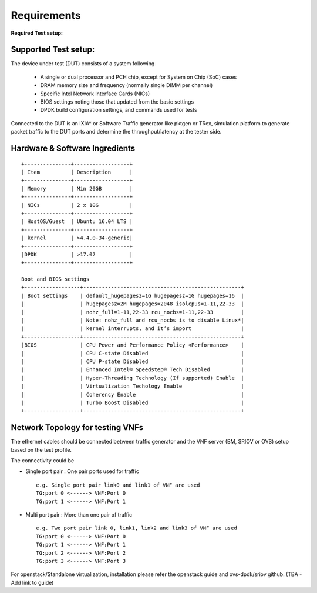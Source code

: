 .. This work is licensed under a Creative Commons Attribution 4.0 International License.
.. http://creativecommons.org/licenses/by/4.0
.. (c) OPNFV, Intel Corporation and others.

.. OPNFV SAMPLEVNF Documentation design file.

============
Requirements
============

**Required Test setup:**

.. _SampleVNF: https://wiki.opnfv.org/samplevnf
.. _Technical_Briefs: https://wiki.opnfv.org/display/SAM/Technical+Briefs+of+VNFs

Supported Test setup:
--------------------

The device under test (DUT) consists of a system following

  * A single or dual processor and PCH chip, except for System on Chip (SoC) cases
  * DRAM memory size and frequency (normally single DIMM per channel)
  * Specific Intel Network Interface Cards (NICs)
  * BIOS settings noting those that updated from the basic settings
  * DPDK build configuration settings, and commands used for tests

Connected to the DUT is an IXIA* or Software Traffic generator like pktgen or TRex,
simulation platform to generate packet traffic to the DUT ports and
determine the throughput/latency at the tester side.


Hardware & Software Ingredients
-------------------------------

::

   +---------------+------------------+
   | Item          | Description      |
   +---------------+------------------+
   | Memory        | Min 20GB         |
   +---------------+------------------+
   | NICs          | 2 x 10G          |
   +---------------+------------------+
   | HostOS/Guest  | Ubuntu 16.04 LTS |
   +---------------+------------------+
   | kernel        | >4.4.0-34-generic|
   +---------------+------------------+
   |DPDK           | >17.02           |
   +---------------+------------------+

   Boot and BIOS settings
   +------------------+---------------------------------------------------+
   | Boot settings    | default_hugepagesz=1G hugepagesz=1G hugepages=16  |
   |                  | hugepagesz=2M hugepages=2048 isolcpus=1-11,22-33  |
   |                  | nohz_full=1-11,22-33 rcu_nocbs=1-11,22-33         |
   |                  | Note: nohz_full and rcu_nocbs is to disable Linux*|
   |                  | kernel interrupts, and it’s import                |
   +------------------+---------------------------------------------------+
   |BIOS              | CPU Power and Performance Policy <Performance>    |
   |                  | CPU C-state Disabled                              |
   |                  | CPU P-state Disabled                              |
   |                  | Enhanced Intel® Speedstep® Tech Disabled          |
   |                  | Hyper-Threading Technology (If supported) Enable  |
   |                  | Virtualization Techology Enable                   |
   |                  | Coherency Enable                                  |
   |                  | Turbo Boost Disabled                              |
   +------------------+---------------------------------------------------+

Network Topology for testing VNFs
---------------------------------

The ethernet cables should be connected between traffic generator and the VNF server (BM,
SRIOV or OVS) setup based on the test profile.

The connectivity could be

- Single port pair : One pair ports used for traffic

 ::

     e.g. Single port pair link0 and link1 of VNF are used
     TG:port 0 <------> VNF:Port 0
     TG:port 1 <------> VNF:Port 1


-  Multi port pair :  More than one pair of traffic

 ::

     e.g. Two port pair link 0, link1, link2 and link3 of VNF are used
     TG:port 0 <------> VNF:Port 0
     TG:port 1 <------> VNF:Port 1
     TG:port 2 <------> VNF:Port 2
     TG:port 3 <------> VNF:Port 3

For openstack/Standalone virtualization, installation please refer the openstack guide and ovs-dpdk/sriov github.
(TBA - Add link to guide)
